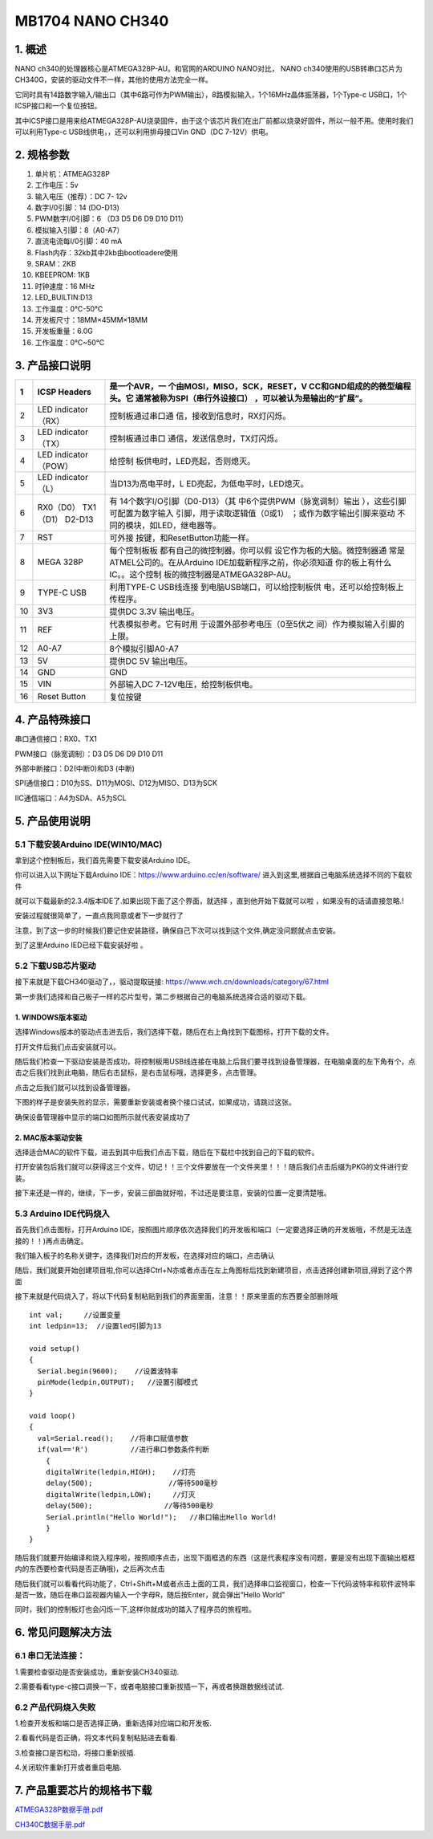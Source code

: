 .. _MB1704-NANO-CH340:

MB1704 NANO CH340
=================

.. image:: ./media/1.1.jpeg

.. _1.-概述:

1. 概述
-------

NANO ch340的处理器核心是ATMEGA328P-AU。和官网的ARDUINO NANO对比， NANO
ch340使用的USB转串口芯片为CH340G，安装的驱动文件不一样，其他的使用方法完全一样。

它同时具有14路数字输入/输出口（其中6路可作为PWM输出），8路模拟输入，1个16MHz晶体振荡器，1个Type-c
USB口，1个ICSP接口和一个复位按钮。

其中ICSP接口是用来给ATMEGA328P-AU烧录固件，由于这个该芯片我们在出厂前都以烧录好固件，所以一般不用。使用时我们可以利用Type-c
USB线供电，，还可以利用排母接口Vin GND（DC 7-12V）供电。

.. _2.-规格参数:

2. 规格参数
-----------

#. 单片机：ATMEAG328P

#. 工作电压：5v

#. 输入电压（推荐）：DC 7- 12v

#. 数字I/0引脚：14 (DO-D13)

#. PWM数字I/0引脚：6 （D3 D5 D6 D9 D10 D11）

#. 模拟输入引脚：8（A0-A7）

#. 直流电流每I/0引脚：40 mA

#. Flash内存：32kb其中2kb由bootloadere使用

#. SRAM：2KB

#. KBEEPROM: 1KB

#. 时钟速度：16 MHz

#. LED_BUILTIN:D13

#. 工作温度：0℃-50℃

#. 开发板尺寸：18MM×45MM×18MM

#. 开发板重量：6.0G

#. 工作温度：0℃~50℃

.. _3.-产品接口说明:

3. 产品接口说明
---------------

.. image:: ./media/3.1.jpeg

.. container:: table-wrapper

   +----+----------------------------+-------------------------------+
   | 1  | ICSP Headers               | 是一个AVR，一                 |
   |    |                            | 个由MOSI，MISO，SCK，RESET，V |
   |    |                            | CC和GND组成的的微型编程头。它 |
   |    |                            | 通常被称为SPI（串行外设接口） |
   |    |                            | ，可以被认为是输出的“扩展”。  |
   +====+============================+===============================+
   | 2  | LED indicator （RX）       | 控制板通过串口通              |
   |    |                            | 信，接收到信息时，RX灯闪烁。  |
   +----+----------------------------+-------------------------------+
   | 3  | LED indicator （TX）       | 控制板通过串口                |
   |    |                            | 通信，发送信息时，TX灯闪烁。  |
   +----+----------------------------+-------------------------------+
   | 4  | LED indicator （POW）      | 给控制                        |
   |    |                            | 板供电时，LED亮起，否则熄灭。 |
   +----+----------------------------+-------------------------------+
   | 5  | LED indicator （L）        | 当D13为高电平时，L            |
   |    |                            | ED亮起，为低电平时，LED熄灭。 |
   +----+----------------------------+-------------------------------+
   | 6  | RX0（D0） TX1（D1） D2-D13 | 有                            |
   |    |                            | 14个数字I/O引脚（D0-D13）（其 |
   |    |                            | 中6个提供PWM（脉宽调制）输出  |
   |    |                            | ），这些引脚可配置为数字输入  |
   |    |                            | 引脚，用于读取逻辑值（0或1）  |
   |    |                            | ；或作为数字输出引脚来驱动    |
   |    |                            | 不同的模块，如LED，继电器等。 |
   +----+----------------------------+-------------------------------+
   | 7  | RST                        | 可外接                        |
   |    |                            | 按键，和ResetButton功能一样。 |
   +----+----------------------------+-------------------------------+
   | 8  | MEGA 328P                  | 每个控制板板                  |
   |    |                            | 都有自己的微控制器。你可以假  |
   |    |                            | 设它作为板的大脑。微控制器通  |
   |    |                            | 常是ATMEL公司的。在从Arduino  |
   |    |                            | IDE加载新程序之前，你必须知道 |
   |    |                            | 你的板上有什么IC。。这个控制  |
   |    |                            | 板的微控制器是ATMEGA328P-AU。 |
   +----+----------------------------+-------------------------------+
   | 9  | TYPE-C USB                 | 利用TYPE-C                    |
   |    |                            | USB线连接                     |
   |    |                            | 到电脑USB端口，可以给控制板供 |
   |    |                            | 电，还可以给控制板上传程序。  |
   +----+----------------------------+-------------------------------+
   | 10 | 3V3                        | 提供DC 3.3V 输出电压。        |
   +----+----------------------------+-------------------------------+
   | 11 | REF                        | 代表模拟参考。它有时用        |
   |    |                            | 于设置外部参考电压（0至5伏之  |
   |    |                            | 间）作为模拟输入引脚的上限。  |
   +----+----------------------------+-------------------------------+
   | 12 | A0-A7                      | 8个模拟引脚A0-A7              |
   +----+----------------------------+-------------------------------+
   | 13 | 5V                         | 提供DC 5V 输出电压。          |
   +----+----------------------------+-------------------------------+
   | 14 | GND                        | GND                           |
   +----+----------------------------+-------------------------------+
   | 15 | VIN                        | 外部输入DC                    |
   |    |                            | 7-12V电压，给控制板供电。     |
   +----+----------------------------+-------------------------------+
   | 16 | Reset Button               | 复位按键                      |
   +----+----------------------------+-------------------------------+

.. _4.-产品特殊接口:

4. 产品特殊接口
---------------

串口通信接口：RX0、TX1

PWM接口（脉宽调制）：D3 D5 D6 D9 D10 D11

外部中断接口：D2(中断0)和D3 (中断)

SPI通信接口：D10为SS、D11为MOSI、D12为MISO、D13为SCK

IIC通信端口：A4为SDA、A5为SCL

.. _5.-产品使用说明:

5. 产品使用说明
---------------

.. _5.1-下载安装Arduino-IDE(WIN10/MAC):

5.1 下载安装Arduino IDE(WIN10/MAC)
~~~~~~~~~~~~~~~~~~~~~~~~~~~~~~~~~~

拿到这个控制板后，我们首先需要下载安装Arduino IDE。

你可以进入以下网址下载Arduino IDE：\ https://www.arduino.cc/en/software/
进入到这里,根据自己电脑系统选择不同的下载软件\ |image1|

就可以下载最新的2.3.4版本IDE了.如果出现下面了这个界面，就选择
|image2|\ ，直到他开始下载就可以啦 ，如果没有的话请直接忽略.!

.. image:: ./media/5.2.png

安装过程就很简单了，一直点我同意或者下一步就行了

.. image:: ./media/5.3.png

注意，到了这一步的时候我们要记住安装路径，确保自己下次可以找到这个文件,确定没问题就点击安装。

.. image:: ./media/5.4.png

到了这里Arduino IED已经下载安装好啦 。

.. _5.2-下载USB芯片驱动:

5.2 下载USB芯片驱动
~~~~~~~~~~~~~~~~~~~

接下来就是下载CH340驱动了，，驱动提取链接:
https://www.wch.cn/downloads/category/67.html

第一步我们选择和自己板子一样的芯片型号，第二步根据自己的电脑系统选择合适的驱动下载。

.. image:: ./media/5.5.png

.. _1.-WINDOWS版本驱动:

1. WINDOWS版本驱动
^^^^^^^^^^^^^^^^^^

选择Windows版本的驱动点击进去后，我们选择下载，随后在右上角找到下载图标，打开下载的文件。

.. image:: ./media/5.6.png

打开文件后我们点击安装就可以。

.. image:: ./media/5.7.png

随后我们检查一下驱动安装是否成功，将控制板用USB线连接在电脑上后我们要寻找到设备管理器，在电脑桌面的左下角有个\ |image3|\ ，点击之后我们找到此电脑，随后右击鼠标，是右击鼠标哦，选择更多，点击管理。

.. image:: ./media/5.8.png

点击之后我们就可以找到设备管理器，

.. image:: ./media/5.9.png

下图的样子是安装失败的显示，需要重新安装或者换个接口试试，如果成功，请跳过这张。

.. image:: ./media/5.10.png

确保设备管理器中显示的端口如图所示就代表安装成功了

.. image:: ./media/5.11.png

.. _2.-MAC版本驱动安装:

2. MAC版本驱动安装
^^^^^^^^^^^^^^^^^^

选择适合MAC的软件下载，进去到其中后我们点击下载，随后在下载栏中找到自己的下载的软件。\ |image4|

打开安装包后我们就可以获得这三个文件，切记！！三个文件要放在一个文件夹里！！！随后我们点击后缀为PKG的文件进行安装。

.. image:: ./media/5.13.png

接下来还是一样的，继续，下一步，安装三部曲就好啦，不过还是要注意，安装的位置一定要清楚哦。

.. image:: ./media/5.14.jpeg

.. image:: ./media/5.15.jpeg

.. _5.3-Arduino-IDE代码烧入:

5.3 Arduino IDE代码烧入
~~~~~~~~~~~~~~~~~~~~~~~

首先我们点击\ |image5|\ 图标，打开Arduino
IDE，按照图片顺序依次选择我们的开发板和端口（一定要选择正确的开发板哦，不然是无法连接的！！)再点击确定。

.. image:: ./media/5.16.png

我们输入板子的名称关键字，选择我们对应的开发板，在选择对应的端口，点击确认

.. image:: ./media/5.17.png

随后，我们就要开始创建项目啦,你可以选择Ctrl+N亦或者点击在左上角图标后找到新建项目，点击选择创建新项目,得到了这个界面

.. image:: ./media/5.18.png

接下来就是代码烧入了，将以下代码复制粘贴到我们的界面里面，注意！！原来里面的东西要全部删除哦

::

   int val;     //设置变量
   int ledpin=13;  //设置led引脚为13

   void setup()
   {
     Serial.begin(9600);    //设置波特率
     pinMode(ledpin,OUTPUT);   //设置引脚模式
   }

   void loop()
   {
     val=Serial.read();    //将串口赋值参数
     if(val=='R')          //进行串口参数条件判断
       {
       digitalWrite(ledpin,HIGH);    //灯亮
       delay(500);                  //等待500毫秒
       digitalWrite(ledpin,LOW);     //灯灭
       delay(500);                 //等待500毫秒
       Serial.println("Hello World!");   //串口输出Hello World!
       }
   }

    

随后我们就要开始编译和烧入程序啦，按照顺序点击\ |image6|\ ，出现下面框选的东西（这是代表程序没有问题，要是没有出现下面输出框框内的东西要检查代码是否正确哦)，之后再次点击\ |image7|

.. image:: ./media/5.19.png

随后我们就可以看看代码功能了，Ctrl+Shift+M或者点击上面的工具，我们选择串口监视窗口，检查一下代码波特率和软件波特率是否一致，随后在串口监视器内输入一个字母R，随后按Enter，就会弹出“Hello
World”

.. image:: ./media/5.20.png

同时，我们的控制板灯也会闪烁一下,这样你就成功的踏入了程序员的旅程啦。

.. image:: ./media/5.21.gif

.. _6.-常见问题解决方法:

6. 常见问题解决方法
-------------------

.. _6.1-串口无法连接：:

6.1 串口无法连接：
~~~~~~~~~~~~~~~~~~

1.需要检查驱动是否安装成功，重新安装CH340驱动.

2.需要看看type-c接口调换一下，或者电脑接口重新拔插一下，再或者换跟数据线试试.

.. _6.2-产品代码烧入失败:

6.2 产品代码烧入失败
~~~~~~~~~~~~~~~~~~~~

1.检查开发板和端口是否选择正确，重新选择对应端口和开发板.

2.看看代码是否正确，将文本代码复制粘贴进去看看.

3.检查接口是否松动，将接口重新拔插.

4.关闭软件重新打开或者重启电脑.

.. _7.-产品重要芯片的规格书下载:

7. 产品重要芯片的规格书下载
---------------------------

`ATMEGA328P数据手册.pdf </api/attachment/ATMEGA328P.7z?repo=__root__C:\&path=%2FUsers%2FAdministrator%2FDesktop%2F%E4%B8%8A%E4%BC%A0MB0174%2FMB0174%2Fdocs%2FATMEGA328P.7z>`__

`CH340C数据手册.pdf </api/attachment/CH340C.7z?repo=__root__C:\&path=%2FUsers%2FAdministrator%2FDesktop%2F%E4%B8%8A%E4%BC%A0MB0174%2FMB0174%2Fdocs%2FCH340C.7z>`__

.. |image1| image:: ./media/5.1.png
.. |image2| image:: ./media/5.1.1.png
.. |image3| image:: ./media/5.3.2.png
.. |image4| image:: ./media/5.12.png
.. |image5| image:: ./media/5.3.1.png
.. |image6| image:: ./media/5.2.3.png
.. |image7| image:: ./media/5.2.4.png
